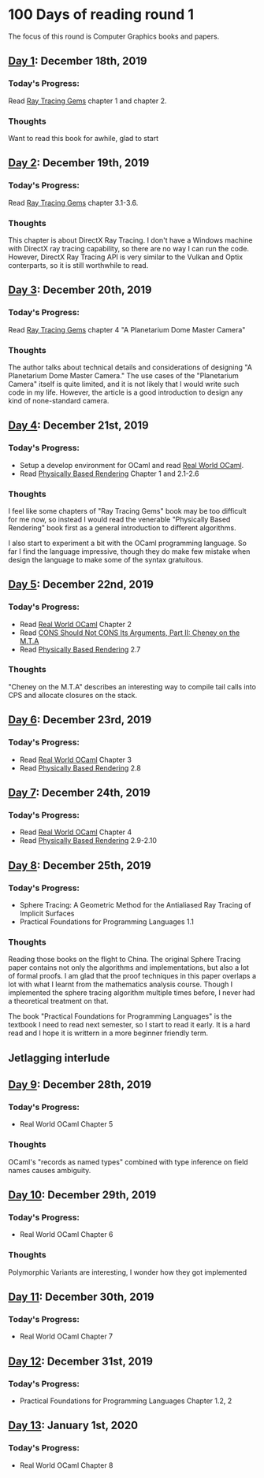 * 100 Days of reading round 1
The focus of this round is Computer Graphics books and papers.

** [[https://twitter.com/LesleyLai6/status/1207530946288701440?s=20][Day 1]]: December 18th, 2019
*** Today's Progress:
   Read [[http://www.realtimerendering.com/raytracinggems/][Ray Tracing Gems]] chapter 1 and chapter 2.

*** Thoughts
    Want to read this book for awhile, glad to start

** [[https://twitter.com/LesleyLai6/status/1207903500031520770?s=20][Day 2]]: December 19th, 2019
*** Today's Progress:
   Read [[http://www.realtimerendering.com/raytracinggems/][Ray Tracing Gems]] chapter 3.1-3.6.

*** Thoughts
    This chapter is about DirectX Ray Tracing. I don't have a Windows machine with DirectX ray tracing capability, so there are no way I can run the code. However, DirectX Ray Tracing API is very similar to the Vulkan and Optix conterparts, so it is still worthwhile to read.

** [[https://twitter.com/LesleyLai6/status/1207903500031520770?s=20][Day 3]]: December 20th, 2019
*** Today's Progress:
   Read [[http://www.realtimerendering.com/raytracinggems/][Ray Tracing Gems]] chapter 4 "A Planetarium Dome Master Camera"

*** Thoughts
    The author talks about technical details and considerations of designing "A Planetarium Dome Master Camera." The use cases of the "Planetarium Camera" itself is quite limited, and it is not likely that I would write such code in my life. However, the article is a good introduction to design any kind of none-standard camera.

** [[https://twitter.com/LesleyLai6/status/1208585712120909824?s=20][Day 4]]: December 21st, 2019
*** Today's Progress:
    - Setup a develop environment for OCaml and read [[http://dev.realworldocaml.org/toc.html][Real World OCaml]].
    - Read [[http://www.pbr-book.org/][Physically Based Rendering]] Chapter 1 and 2.1-2.6

*** Thoughts
    I feel like some chapters of "Ray Tracing Gems" book may be too difficult for me now, so instead I would read the venerable "Physically Based Rendering" book first as a general introduction to different algorithms.

    I also start to experiment a bit with the OCaml programming language. So far I find the language impressive, though they do make few mistake when design the language to make some of the syntax gratuitous.

** [[https://twitter.com/LesleyLai6/status/1208971467628535810?s=20][Day 5]]: December 22nd, 2019
*** Today's Progress:
    - Read [[http://dev.realworldocaml.org/toc.html][Real World OCaml]] Chapter 2
    - Read [[http://home.pipeline.com/~hbaker1/CheneyMTA.html][CONS Should Not CONS Its Arguments, Part II: Cheney on the M.T.A]]
    - Read [[http://www.pbr-book.org/][Physically Based Rendering]] 2.7

*** Thoughts
   "Cheney on the M.T.A" describes an interesting way to compile tail calls into CPS and allocate closures on the stack.

** [[https://twitter.com/LesleyLai6/status/1209515835061964800?s=20][Day 6]]: December 23rd, 2019
*** Today's Progress:
    - Read [[http://dev.realworldocaml.org/toc.html][Real World OCaml]] Chapter 3
    - Read [[http://www.pbr-book.org/][Physically Based Rendering]] 2.8

** [[https://twitter.com/LesleyLai6/status/1209742864101433344?s=20][Day 7]]: December 24th, 2019
*** Today's Progress:
    - Read [[http://dev.realworldocaml.org/toc.html][Real World OCaml]] Chapter 4
    - Read [[http://www.pbr-book.org/][Physically Based Rendering]] 2.9-2.10

** [[https://twitter.com/LesleyLai6/status/1210161503115956224?s=20][Day 8]]: December 25th, 2019
*** Today's Progress:
    - Sphere Tracing: A Geometric Method for the Antialiased Ray Tracing of Implicit Surfaces
    - Practical Foundations for Programming Languages 1.1

*** Thoughts
    Reading those books on the flight to China. The original Sphere Tracing paper contains not only the algorithms and implementations, but also a lot of formal proofs. I am glad that the proof techniques in this paper overlaps a lot with what I learnt from the mathematics analysis course. Though I implemented the sphere tracing algorithm multiple times before, I never had a theoretical treatment on that.

    The book "Practical Foundations for Programming Languages" is the textbook I need to read next semester, so I start to read it early. It is a hard read and I hope it is writtern in a more beginner friendly term.

** Jetlagging interlude

** [[https://twitter.com/LesleyLai6/status/1210896525309698048?s=20][Day 9]]: December 28th, 2019
*** Today's Progress:
    - Real World OCaml Chapter 5

*** Thoughts
    OCaml's "records as named types" combined with type inference on field names causes ambiguity.

** [[https://twitter.com/LesleyLai6/status/1211250939274752002?s=20][Day 10]]: December 29th, 2019
*** Today's Progress:
    - Real World OCaml Chapter 6

*** Thoughts
    Polymorphic Variants are interesting, I wonder how they got implemented

** [[https://twitter.com/LesleyLai6/status/1211629960076488704?s=20][Day 11]]: December 30th, 2019
*** Today's Progress:
    - Real World OCaml Chapter 7

** [[https://twitter.com/LesleyLai6/status/1212009499286003712?s=20][Day 12]]: December 31st, 2019
*** Today's Progress:
    - Practical Foundations for Programming Languages Chapter 1.2, 2

** [[https://twitter.com/LesleyLai6/status/1212351132783136768?s=20][Day 13]]: January 1st, 2020
*** Today's Progress:
    - Real World OCaml Chapter 8

